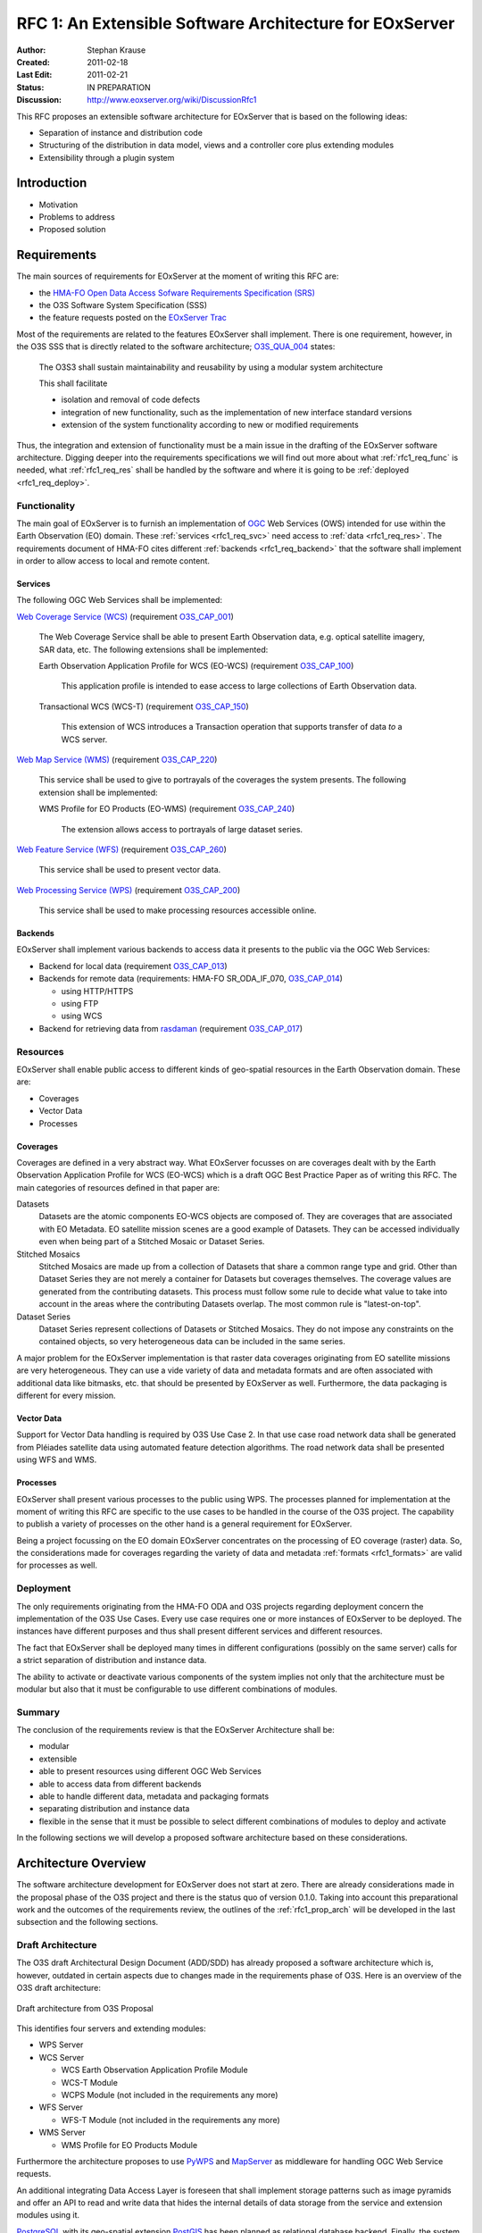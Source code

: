 .. RFC 1: Software Architecture

.. index::
   single: RFC; RFC 1
   single: software architecture
   
.. _rfc1:

RFC 1: An Extensible Software Architecture for EOxServer
========================================================

:Author: Stephan Krause
:Created: 2011-02-18
:Last Edit: 2011-02-21
:Status: IN PREPARATION
:Discussion: http://www.eoxserver.org/wiki/DiscussionRfc1

This RFC proposes an extensible software architecture for EOxServer that
is based on the following ideas:

* Separation of instance and distribution code
* Structuring of the distribution in data model, views and a controller
  core plus extending modules
* Extensibility through a plugin system

.. _rfc1_intro:

Introduction
------------

* Motivation
* Problems to address
* Proposed solution

Requirements
------------


The main sources of requirements for EOxServer at the moment of writing
this RFC are:

* the `HMA-FO Open Data Access Sofware Requirements Specification (SRS) 
  <http://wiki.services.eoportal.org/tiki-download_wiki_attachment.php?attId=957&download=y>`_
* the O3S Software System Specification (SSS)
* the feature requests posted on the `EOxServer Trac
  <http://www.eoxserver.org>`_

Most of the requirements are related to the features EOxServer shall
implement. There is one requirement, however, in the O3S SSS that is
directly related to the software architecture;
`O3S_QUA_004 <https://o3s.eox.at/requirements/ticket/122>`_ states:

  The O3S3 shall sustain maintainability and reusability by using a
  modular system architecture
  
  This shall facilitate

  * isolation and removal of code defects
  * integration of new functionality, such as the implementation of new
    interface standard versions
  * extension of the system functionality according to new or modified
    requirements

Thus, the integration and extension of functionality must be a main
issue in the drafting of the EOxServer software architecture. Digging
deeper into the requirements specifications we will find out more
about what :ref:`rfc1_req_func` is needed, what :ref:`rfc1_req_res`
shall be handled by the software and where it is going to be
:ref:`deployed <rfc1_req_deploy>`.

.. _rfc1_req_func:

Functionality
~~~~~~~~~~~~~

The main goal of EOxServer is to furnish an implementation of `OGC
<http://www.opengeospatial.org>`_ Web Services (OWS) intended for use
within the Earth Observation (EO) domain. These :ref:`services
<rfc1_req_svc>` need access to :ref:`data <rfc1_req_res>`. The
requirements document of HMA-FO cites different :ref:`backends
<rfc1_req_backend>` that the software shall implement in order to allow
access to local and remote content.

.. _rfc1_req_svc:

Services
^^^^^^^^

The following OGC Web Services shall be implemented:

`Web Coverage Service (WCS)
<http://www.opengeospatial.org/standards/wcs>`_ (requirement 
`O3S_CAP_001 <https://o3s.eox.at/requirements/ticket/7>`_)
  The Web Coverage Service shall be able to present Earth Observation
  data, e.g. optical satellite imagery, SAR data, etc. The following
  extensions shall be implemented:

  Earth Observation Application Profile for WCS (EO-WCS) (requirement
  `O3S_CAP_100 <https://o3s.eox.at/requirements/ticket/8>`_)
    This application profile is intended to ease access to large
    collections of Earth Observation data.

  Transactional WCS (WCS-T) (requirement
  `O3S_CAP_150 <https://o3s.eox.at/requirements/ticket/198>`_)
    This extension of WCS introduces a Transaction operation that
    supports transfer of data *to* a WCS server.

`Web Map Service (WMS) <http://www.opengeospatial.org/standards/wms>`_
(requirement
`O3S_CAP_220 <https://o3s.eox.at/requirements/ticket/204>`_)
  This service shall be used to give to portrayals of the coverages
  the system presents. The following extension shall be implemented:
  
  WMS Profile for EO Products (EO-WMS) (requirement
  `O3S_CAP_240 <https://o3s.eox.at/requirements/ticket/210>`_)
    The extension allows access to portrayals of large dataset series.

`Web Feature Service (WFS)
<http://www.opengeospatial.org/standards/wfs>`_ (requirement
`O3S_CAP_260 <https://o3s.eox.at/requirements/ticket/214>`_)
  This service shall be used to present vector data.

`Web Processing Service (WPS)
<http://www.opengeospatial.org/standards/wps>`_ (requirement 
`O3S_CAP_200 <https://o3s.eox.at/requirements/ticket/9>`_)
  This service shall be used to make processing resources accessible
  online.

.. _rfc1_req_backend:

Backends
^^^^^^^^

EOxServer shall implement various backends to access data it presents
to the public via the OGC Web Services:

* Backend for local data (requirement `O3S_CAP_013
  <https://o3s.eox.at/requirements/ticket/68>`_)
* Backends for remote data (requirements: HMA-FO SR_ODA_IF_070,
  `O3S_CAP_014 <https://o3s.eox.at/requirements/ticket/69>`_)

  * using HTTP/HTTPS
  * using FTP
  * using WCS

* Backend for retrieving data from `rasdaman <http://www.rasdaman.com>`_
  (requirement `O3S_CAP_017
  <https://o3s.eox.at/requirements/ticket/183>`_)


.. _rfc1_req_res:

Resources
~~~~~~~~~

EOxServer shall enable public access to different kinds of geo-spatial
resources in the Earth Observation domain. These are:

* Coverages
* Vector Data
* Processes

Coverages
^^^^^^^^^

Coverages are defined in a very abstract way. What EOxServer focusses on
are coverages dealt with by the Earth Observation Application Profile
for WCS (EO-WCS) which is a draft OGC Best Practice Paper as of writing
this RFC. The main categories of resources defined in that paper are:

Datasets
  Datasets are the atomic components EO-WCS objects are composed of.
  They are coverages that are associated with EO Metadata. EO satellite
  mission scenes are a good example of Datasets. They can be accessed
  individually even when being part of a Stitched Mosaic or Dataset
  Series.

Stitched Mosaics
  Stitched Mosaics are made up from a collection of Datasets that share
  a common range type and grid. Other than Dataset Series they are not
  merely a container for Datasets but coverages themselves. The coverage
  values are generated from the contributing datasets. This process must
  follow some rule to decide what value to take into account in the
  areas where the contributing Datasets overlap. The most common rule
  is "latest-on-top".

Dataset Series
  Dataset Series represent collections of Datasets or Stitched Mosaics.
  They do not impose any constraints on the contained objects, so very
  heterogeneous data can be included in the same series.

.. _rfc1_formats:
  
A major problem for the EOxServer implementation is that raster data
coverages originating from EO satellite missions are very heterogeneous.
They can use a vide variety of data and metadata formats and are often
associated with additional data like bitmasks, etc. that should be
presented by EOxServer as well. Furthermore, the data packaging is
different for every mission.

Vector Data
^^^^^^^^^^^

Support for Vector Data handling is required by O3S Use Case 2. In that
use case road network data shall be generated from Pléiades satellite
data using automated feature detection algorithms. The road network data
shall be presented using WFS and WMS.

Processes
^^^^^^^^^

EOxServer shall present various processes to the public using WPS. The
processes planned for implementation at the moment of writing this RFC
are specific to the use cases to be handled in the course of the O3S
project. The capability to publish a variety of processes on the other
hand is a general requirement for EOxServer. 

Being a project focussing on the EO domain EOxServer concentrates on
the processing of EO coverage (raster) data. So, the considerations
made for coverages regarding the variety of data and metadata
:ref:`formats <rfc1_formats>` are valid for processes as well.

.. _rfc1_req_deploy:

Deployment
~~~~~~~~~~

The only requirements originating from the HMA-FO ODA and O3S projects
regarding deployment concern the implementation of the O3S Use Cases.
Every use case requires one or more instances of EOxServer to be
deployed. The instances have different purposes and thus shall present
different services and different resources.

The fact that EOxServer shall be deployed many times in different
configurations (possibly on the same server) calls for a strict
separation of distribution and instance data.

The ability to activate or deactivate various components of the system
implies not only that the architecture must be modular but also that it
must be configurable to use different combinations of modules.

Summary
~~~~~~~

The conclusion of the requirements review is that the EOxServer
Architecture shall be:

* modular
* extensible
* able to present resources using different OGC Web Services
* able to access data from different backends
* able to handle different data, metadata and packaging formats
* separating distribution and instance data
* flexible in the sense that it must be possible to select different
  combinations of modules to deploy and activate

In the following sections we will develop a proposed software
architecture based on these considerations.

Architecture Overview
---------------------

The software architecture development for EOxServer does not start at
zero. There are already considerations made in the proposal phase of
the O3S project and there is the status quo of version 0.1.0. Taking
into account this preparational work and the outcomes of the
requirements review, the outlines of the :ref:`rfc1_prop_arch` will be
developed in the last subsection and the following sections.

Draft Architecture
~~~~~~~~~~~~~~~~~~

The O3S draft Architectural Design Document (ADD/SDD) has already
proposed a software architecture which is, however, outdated in certain
aspects due to changes made in the requirements phase of O3S. Here is an
overview of the O3S draft architecture:

.. figure:: resources/rfc1/O3S_Server_Software_Components.png
   :width: 75%
   :align: center

   Draft architecture from O3S Proposal
   
This identifies four servers and extending modules:

* WPS Server
* WCS Server

  * WCS Earth Observation Application Profile Module
  * WCS-T Module
  * WCPS Module (not included in the requirements any more)

* WFS Server

  * WFS-T Module (not included in the requirements any more)

* WMS Server

  * WMS Profile for EO Products Module

Furthermore the architecture proposes to use `PyWPS
<http://pywps.wald.intevation.org/>`_ and `MapServer
<http://www.mapserver.org>`_ as middleware for handling OGC Web Service
requests.

An additional integrating Data Access Layer is foreseen that
shall implement storage patterns such as image pyramids and offer an API
to read and write data that hides the internal details of data storage
from the service and extension modules using it.

`PostgreSQL <http://www.postgresql.org>`_ with its geo-spatial extension
`PostGIS <http://postgis.refractions.net>`_ has been planned as
relational database backend. Finally, the system relies on the local
filesystem as its only storage backend.

During the requirements phase of O3S and the early development of
EOxServer many deviations from this original design have been made
necessary. Most importantly:

* `Django <http://www.djangoproject.com>`_ has been added as dependency
* `GDAL <http://www.gdal.org>`_ has been added as dependency
* the implementation of WCPS has been postponed
* the implementation of WFS-T has been postponed
* Django has made use of different geo-spatial backends possible
* requirements for remote storage backends have been added

Although the basic concepts of the draft architecture remain valid, an
updated version is needed for EOxServer to fulfill its requirements and
evolve beyond the project horizon of O3S.

Status Quo of Release 0.1.0
~~~~~~~~~~~~~~~~~~~~~~~~~~~



.. _rfc1_prop_arch:

Proposed Architecture
~~~~~~~~~~~~~~~~~~~~~

Distribution and Instances
--------------------------

* instance items

  * Django project
  * Django application
  * settings
  * configuration
  * data
  * deployment

* distribution

  * data model
  * views (ows, admin)
  * controller

Structure of the Distribution Code
----------------------------------

* core
* Django applications for coverages, vector data
* extension modules and plugins
* extension mechanism see :doc:`rfc2`

Modules and Plugins
-------------------

* modules: built-in extensions of the core

  * services
  * backends
  * basic data and metadata formats
  * processes used in the ingestion chain see :doc:`rfc5`
  
* plugins: additional extensions of the core or the modules

  * data and metadata formats
  * additional processes
  * ...


Directory Structure
-------------------

* distribution

  * ``core``
  * ``coverage``
  * ``vector``
  * ``services``
  * ``processes``
  * ``formats``
  * ``plugins``
  
* instance

  * ``settings.py``
  * ``manage.py``
  * ``urls.py``
  * ``conf``
  
    * ``eoxserver.conf``
    * ``template.map``
  
  * ``data``
  * ``db``
  * ``plugins``

Voting History
--------------

N/A

Traceability
------------

:Requirements: HMA-FO SR_ODA_IF_070,
               `O3S_CAP_001 <https://o3s.eox.at/requirements/ticket/7>`_,
               `O3S_CAP_013 <https://o3s.eox.at/requirements/ticket/68>`_,
               `O3S_CAP_014 <https://o3s.eox.at/requirements/ticket/69>`_,
               `O3S_CAP_017 <https://o3s.eox.at/requirements/ticket/183>`_,
               `O3S_CAP_100 <https://o3s.eox.at/requirements/ticket/8>`_,
               `O3S_CAP_150 <https://o3s.eox.at/requirements/ticket/198>`_,
               `O3S_CAP_200 <https://o3s.eox.at/requirements/ticket/9>`_,
               `O3S_CAP_220 <https://o3s.eox.at/requirements/ticket/204>`_,
               `O3S_CAP_240 <https://o3s.eox.at/requirements/ticket/210>`_,
               `O3S_CAP_260 <https://o3s.eox.at/requirements/ticket/214>`_,
               `O3S_QUA_004 <https://o3s.eox.at/requirements/ticket/122>`_
:Tickets: N/A
